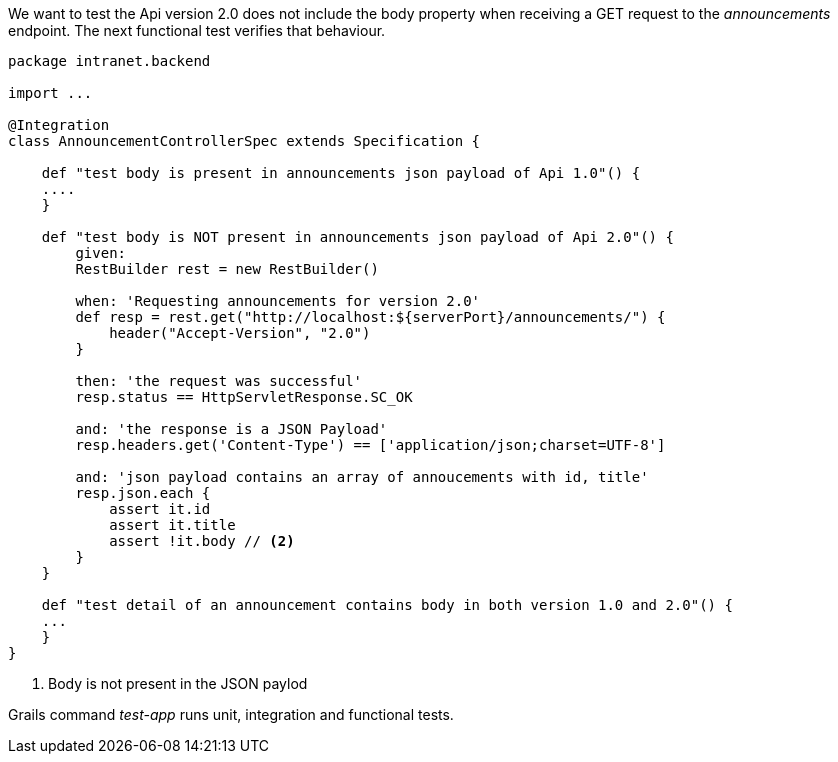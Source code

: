 We want to test the Api version 2.0 does not include the body property when receiving a GET request to the _announcements_
endpoint. The next functional test verifies that behaviour.

```
package intranet.backend

import ...

@Integration
class AnnouncementControllerSpec extends Specification {

    def "test body is present in announcements json payload of Api 1.0"() {
    ....
    }
    
    def "test body is NOT present in announcements json payload of Api 2.0"() {
        given:
        RestBuilder rest = new RestBuilder()

        when: 'Requesting announcements for version 2.0'
        def resp = rest.get("http://localhost:${serverPort}/announcements/") {
            header("Accept-Version", "2.0")
        }

        then: 'the request was successful'
        resp.status == HttpServletResponse.SC_OK

        and: 'the response is a JSON Payload'
        resp.headers.get('Content-Type') == ['application/json;charset=UTF-8']

        and: 'json payload contains an array of annoucements with id, title'
        resp.json.each {
            assert it.id
            assert it.title
            assert !it.body // <2>
        }
    }
    
    def "test detail of an announcement contains body in both version 1.0 and 2.0"() {
    ...
    }
}
```
<2> Body is not present in the JSON paylod

Grails command _test-app_ runs unit, integration and functional tests.
